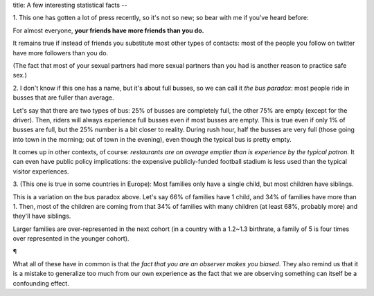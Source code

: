 title: A few interesting statistical facts
--

1. This one has gotten a lot of press recently, so it's not so new; so bear
with me if you've heard before:

For almost everyone, **your friends have more friends than you do.**

It remains true if instead of friends you substitute most other types of
contacts: most of the people you follow on twitter have more followers than you
do.

(The fact that most of your sexual partners had more sexual partners than you
had is another reason to practice safe sex.)

2. I don't know if this one has a name, but it's about full busses, so we can
call it *the bus paradox*: most people ride in busses that are fuller than
average.

Let's say that there are two types of bus: 25% of busses are completely full,
the other 75% are empty (except for the driver). Then, riders will always
experience full busses even if most busses are empty. This is true even if only
1% of busses are full, but the 25% number is a bit closer to reality. During
rush hour, half the busses are very full (those going into town in the morning;
out of town in the evening), even though the typical bus is pretty empty.

It comes up in other contexts, of course: *restaurants are on average emptier
than is experience by the typical patron.* It can even have public policy
implications: the expensive publicly-funded football stadium is less used than
the typical visitor experiences.

3. (This one is true in some countries in Europe): Most families only have a
single child, but most children have siblings.

This is a variation on the bus paradox above. Let's say 66% of families have 1
child, and 34% of families have more than 1. Then, most of the children are
coming from that 34% of families with many children (at least 68%, probably
more) and they'll have siblings.

Larger families are  over-represented in the next cohort (in a country with a
1.2~1.3 birthrate, a family of 5 is four times over represented in the younger
cohort).

¶

What all of these have in common is that *the fact that you are an observer
makes you biased*. They also remind us that it is a mistake to generalize too
much from our own experience as the fact that we are observing something can
itself be a confounding effect.

